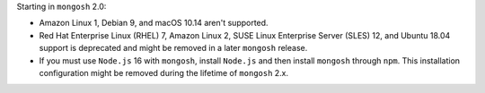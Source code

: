 Starting in ``mongosh`` 2.0:

- Amazon Linux 1, Debian 9, and macOS 10.14 aren't supported.
- Red Hat Enterprise Linux (RHEL) 7, Amazon Linux 2, SUSE Linux
  Enterprise Server (SLES) 12, and Ubuntu 18.04 support is deprecated
  and might be removed in a later ``mongosh`` release.
- If you must use ``Node.js`` 16 with ``mongosh``, install ``Node.js``
  and then install ``mongosh`` through ``npm``. This installation
  configuration might be removed during the lifetime of ``mongosh`` 2.x.
